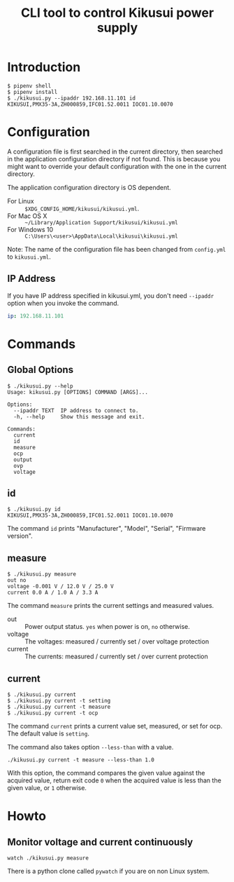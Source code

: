 #+Title: CLI tool to control Kikusui power supply

* Introduction

  #+begin_example
    $ pipenv shell
    $ pipenv install
    $ ./kikusui.py --ipaddr 192.168.11.101 id
    KIKUSUI,PMX35-3A,ZH000859,IFC01.52.0011 IOC01.10.0070
  #+end_example

* Configuration

  A configuration file is first searched in the current directory,
  then searched in the application configuration directory if not
  found.  This is because you might want to override your default
  configuration with the one in the current directory.

  The application configuration directory is OS dependent.

    - For Linux :: =$XDG_CONFIG_HOME/kikusui/kikusui.yml=.
    - For Mac OS X :: =~/Library/Application Support/kikusui/kikusui.yml=
    - For Windows 10 :: =C:\Users\<user>\AppData\Local\kikusui\kikusui.yml=

  Note: The name of the configuration file has been changed from
  =config.yml= to =kikusui.yml=.

** IP Address
   If you have IP address specified in kikusui.yml, you don't need
   =--ipaddr= option when you invoke the command.

   #+begin_src yaml
     ip: 192.168.11.101
   #+end_src

* Commands
** Global Options
   #+begin_example
     $ ./kikusui.py --help
     Usage: kikusui.py [OPTIONS] COMMAND [ARGS]...

     Options:
       --ipaddr TEXT  IP address to connect to.
       -h, --help     Show this message and exit.

     Commands:
       current
       id
       measure
       ocp
       output
       ovp
       voltage
   #+end_example

** id
   #+begin_example
     $ ./kikusui.py id
     KIKUSUI,PMX35-3A,ZH000859,IFC01.52.0011 IOC01.10.0070
   #+end_example

   The command =id= prints "Manufacturer", "Model", "Serial", "Firmware version".

** measure
   #+begin_example
     $ ./kikusui.py measure
     out no
     voltage -0.001 V / 12.0 V / 25.0 V
     current 0.0 A / 1.0 A / 3.3 A
   #+end_example

   The command =measure= prints the current settings and measured values.

   - out :: Power output status. =yes= when power is on, =no= otherwise.
   - voltage :: The voltages: measured / currently set / over voltage protection
   - current :: The currents: measured / currently set / over current protection


** current
   #+begin_example
     $ ./kikusui.py current
     $ ./kikusui.py current -t setting
     $ ./kikusui.py current -t measure
     $ ./kikusui.py current -t ocp
   #+end_example

   The command =current= prints a current value set, measured, or set
   for ocp.  The default value is =setting=.

   The command also takes option =--less-than= with a value.
   #+begin_example
     ./kikusui.py current -t measure --less-than 1.0
   #+end_example

   With this option, the command compares the given value against the
   acquired value, return exit code =0= when the acquired value is
   less than the given value, or =1= otherwise.

* Howto
** Monitor voltage and current continuously

   #+begin_example
     watch ./kikusui.py measure
   #+end_example

   There is a python clone called =pywatch= if you are on non Linux system.
